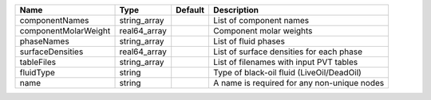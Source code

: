 

==================== ============ ======= =========================================== 
Name                 Type         Default Description                                 
==================== ============ ======= =========================================== 
componentNames       string_array         List of component names                     
componentMolarWeight real64_array         Component molar weights                     
phaseNames           string_array         List of fluid phases                        
surfaceDensities     real64_array         List of surface densities for each phase    
tableFiles           string_array         List of filenames with input PVT tables     
fluidType            string               Type of black-oil fluid (LiveOil/DeadOil)   
name                 string               A name is required for any non-unique nodes 
==================== ============ ======= =========================================== 


